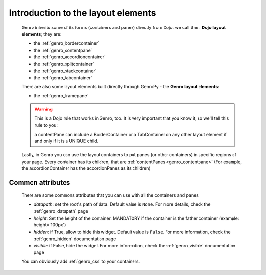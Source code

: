 .. _genro_layout_introduction:

===================================
Introduction to the layout elements
===================================
    
    Genro inherits some of its forms (containers and panes) directly from Dojo: we call
    them **Dojo layout elements**; they are:
    
    * the :ref:`genro_bordercontainer`
    * the :ref:`genro_contentpane`
    * the :ref:`genro_accordioncontainer`
    * the :ref:`genro_splitcontainer`
    * the :ref:`genro_stackcontainer`
    * the :ref:`genro_tabcontainer`
    
    There are also some layout elements built directly through GenroPy - the **Genro layout elements**:
    
    * the :ref:`genro_framepane`
    
    .. warning:: This is a Dojo rule that works in Genro, too. It is very important that you know it, so
                 we'll tell this rule to you:
                 
                 a contentPane can include a BorderContainer or a TabContainer on any other layout
                 element if and only if it is a UNIQUE child.
    
    Lastly, in Genro you can use the layout containers to put panes (or other containers) in specific
    regions of your page. Every container has its children, that are :ref:`contentPanes <genro_contentpane>`
    (For example, the accordionContainer has the accordionPanes as its children)
    
.. _genro_layout_common_attributes:

Common attributes
=================

    There are some commons attributes that you can use with all the containers and panes:
    
    * *datapath*: set the root's path of data. Default value is ``None``. For more details, check
      the :ref:`genro_datapath` page
    * *height*: Set the height of the container. MANDATORY if the container is the father container (example: height='100px')
    * *hidden*: if True, allow to hide this widget. Default value is ``False``. For more information,
      check the :ref:`genro_hidden` documentation page
    * *visible*: if False, hide the widget. For more information, check the :ref:`genro_visible` documentation page
    
    You can obviously add :ref:`genro_css` to your containers.
